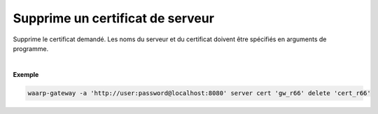 =================================
Supprime un certificat de serveur
=================================

.. program:: waarp-gateway server cert delete

.. describe:: waarp-gateway server cert <SERVER> delete <CERT>

Supprime le certificat demandé. Les noms du serveur et du certificat doivent
être spécifiés en arguments de programme.

|

**Exemple**

.. code-block:: shell

   waarp-gateway -a 'http://user:password@localhost:8080' server cert 'gw_r66' delete 'cert_r66'